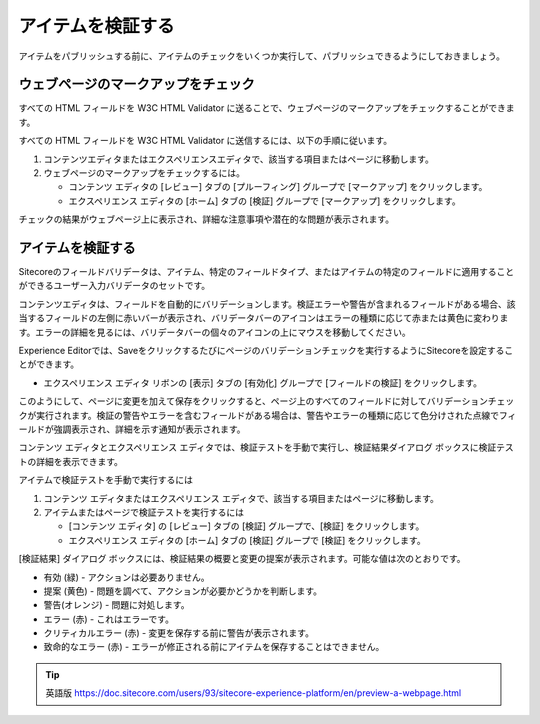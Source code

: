 #######################################
アイテムを検証する
#######################################

アイテムをパブリッシュする前に、アイテムのチェックをいくつか実行して、パブリッシュできるようにしておきましょう。

**************************************
ウェブページのマークアップをチェック
**************************************

すべての HTML フィールドを W3C HTML Validator に送ることで、ウェブページのマークアップをチェックすることができます。

すべての HTML フィールドを W3C HTML Validator に送信するには、以下の手順に従います。

1. コンテンツエディタまたはエクスペリエンスエディタで、該当する項目またはページに移動します。
2. ウェブページのマークアップをチェックするには。
   
   * コンテンツ エディタの [レビュー] タブの [プルーフィング] グループで [マークアップ] をクリックします。
   * エクスペリエンス エディタの [ホーム] タブの [検証] グループで [マークアップ] をクリックします。

チェックの結果がウェブページ上に表示され、詳細な注意事項や潜在的な問題が表示されます。

**********************
アイテムを検証する
**********************

Sitecoreのフィールドバリデータは、アイテム、特定のフィールドタイプ、またはアイテムの特定のフィールドに適用することができるユーザー入力バリデータのセットです。

コンテンツエディタは、フィールドを自動的にバリデーションします。検証エラーや警告が含まれるフィールドがある場合、該当するフィールドの左側に赤いバーが表示され、バリデータバーのアイコンはエラーの種類に応じて赤または黄色に変わります。エラーの詳細を見るには、バリデータバーの個々のアイコンの上にマウスを移動してください。

.. image:: images/15ed64a1e515ac.png
   :align: center
   :width: 400px
   :alt: アイテムを検証する

Experience Editorでは、Saveをクリックするたびにページのバリデーションチェックを実行するようにSitecoreを設定することができます。

* エクスペリエンス エディタ リボンの [表示] タブの [有効化] グループで [フィールドの検証] をクリックします。

このようにして、ページに変更を加えて保存をクリックすると、ページ上のすべてのフィールドに対してバリデーションチェックが実行されます。検証の警告やエラーを含むフィールドがある場合は、警告やエラーの種類に応じて色分けされた点線でフィールドが強調表示され、詳細を示す通知が表示されます。

.. image:: images/15ed64a1e558f1.png
   :align: center
   :width: 400px
   :alt: アイテムを検証する

コンテンツ エディタとエクスペリエンス エディタでは、検証テストを手動で実行し、検証結果ダイアログ ボックスに検証テストの詳細を表示できます。

アイテムで検証テストを手動で実行するには

1. コンテンツ エディタまたはエクスペリエンス エディタで、該当する項目またはページに移動します。
2. アイテムまたはページで検証テストを実行するには

   * [コンテンツ エディタ] の [レビュー] タブの [検証] グループで、[検証] をクリックします。
   * エクスペリエンス エディタの [ホーム] タブの [検証] グループで [検証] をクリックします。

[検証結果] ダイアログ ボックスには、検証結果の概要と変更の提案が表示されます。可能な値は次のとおりです。

* 有効 (緑) - アクションは必要ありません。
* 提案 (黄色) - 問題を調べて、アクションが必要かどうかを判断します。
* 警告(オレンジ) - 問題に対処します。
* エラー (赤) - これはエラーです。
* クリティカルエラー (赤) - 変更を保存する前に警告が表示されます。
* 致命的なエラー (赤) - エラーが修正される前にアイテムを保存することはできません。


.. image:: images/15ed64a1e5aa39.png
   :align: center
   :width: 400px
   :alt: アイテムを検証する


.. tip:: 英語版 https://doc.sitecore.com/users/93/sitecore-experience-platform/en/preview-a-webpage.html




